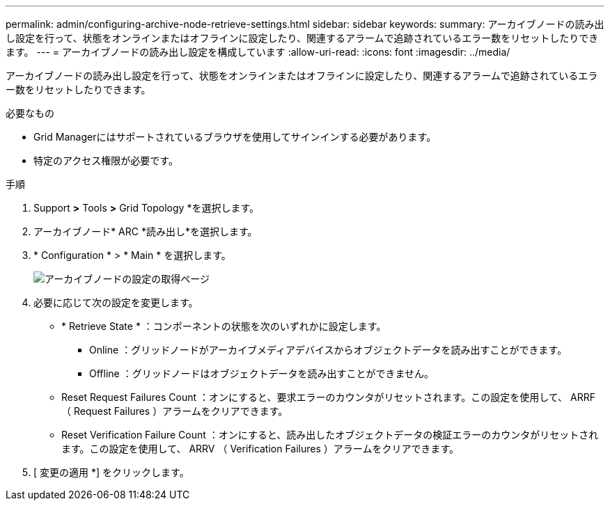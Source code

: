 ---
permalink: admin/configuring-archive-node-retrieve-settings.html 
sidebar: sidebar 
keywords:  
summary: アーカイブノードの読み出し設定を行って、状態をオンラインまたはオフラインに設定したり、関連するアラームで追跡されているエラー数をリセットしたりできます。 
---
= アーカイブノードの読み出し設定を構成しています
:allow-uri-read: 
:icons: font
:imagesdir: ../media/


[role="lead"]
アーカイブノードの読み出し設定を行って、状態をオンラインまたはオフラインに設定したり、関連するアラームで追跡されているエラー数をリセットしたりできます。

.必要なもの
* Grid Managerにはサポートされているブラウザを使用してサインインする必要があります。
* 特定のアクセス権限が必要です。


.手順
. Support *>* Tools *>* Grid Topology *を選択します。
. アーカイブノード* ARC *読み出し*を選択します。
. * Configuration * > * Main * を選択します。
+
image::../media/archive_node_retreive.gif[アーカイブノードの設定の取得ページ]

. 必要に応じて次の設定を変更します。
+
** * Retrieve State * ：コンポーネントの状態を次のいずれかに設定します。
+
*** Online ：グリッドノードがアーカイブメディアデバイスからオブジェクトデータを読み出すことができます。
*** Offline ：グリッドノードはオブジェクトデータを読み出すことができません。


** Reset Request Failures Count ：オンにすると、要求エラーのカウンタがリセットされます。この設定を使用して、 ARRF （ Request Failures ）アラームをクリアできます。
** Reset Verification Failure Count ：オンにすると、読み出したオブジェクトデータの検証エラーのカウンタがリセットされます。この設定を使用して、 ARRV （ Verification Failures ）アラームをクリアできます。


. [ 変更の適用 *] をクリックします。

